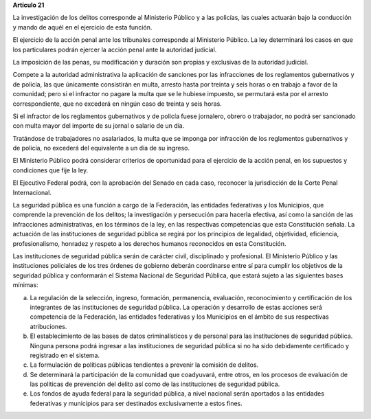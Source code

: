 **Artículo 21**

La investigación de los delitos corresponde al Ministerio Público y a
las policías, las cuales actuarán bajo la conducción y mando de aquél en
el ejercicio de esta función.

El ejercicio de la acción penal ante los tribunales corresponde al
Ministerio Público. La ley determinará los casos en que los particulares
podrán ejercer la acción penal ante la autoridad judicial.

La imposición de las penas, su modificación y duración son propias y
exclusivas de la autoridad judicial.

Compete a la autoridad administrativa la aplicación de sanciones por las
infracciones de los reglamentos gubernativos y de policía, las que
únicamente consistirán en multa, arresto hasta por treinta y seis horas
o en trabajo a favor de la comunidad; pero si el infractor no pagare la
multa que se le hubiese impuesto, se permutará esta por el arresto
correspondiente, que no excederá en ningún caso de treinta y seis horas.

Si el infractor de los reglamentos gubernativos y de policía fuese
jornalero, obrero o trabajador, no podrá ser sancionado con multa mayor
del importe de su jornal o salario de un día.

Tratándose de trabajadores no asalariados, la multa que se imponga por
infracción de los reglamentos gubernativos y de policía, no excederá del
equivalente a un día de su ingreso.

El Ministerio Público podrá considerar criterios de oportunidad para el
ejercicio de la acción penal, en los supuestos y condiciones que fije la
ley.

El Ejecutivo Federal podrá, con la aprobación del Senado en cada caso,
reconocer la jurisdicción de la Corte Penal Internacional.

La seguridad pública es una función a cargo de la Federación, las
entidades federativas y los Municipios, que comprende la prevención de
los delitos; la investigación y persecución para hacerla efectiva, así
como la sanción de las infracciones administrativas, en los términos de
la ley, en las respectivas competencias que esta Constitución señala. La
actuación de las instituciones de seguridad pública se regirá por los
principios de legalidad, objetividad, eficiencia, profesionalismo,
honradez y respeto a los derechos humanos reconocidos en esta
Constitución.

Las instituciones de seguridad pública serán de carácter civil,
disciplinado y profesional. El Ministerio Público y las instituciones
policiales de los tres órdenes de gobierno deberán coordinarse entre sí
para cumplir los objetivos de la seguridad pública y conformarán el
Sistema Nacional de Seguridad Pública, que estará sujeto a las
siguientes bases mínimas:

a. La regulación de la selección, ingreso, formación, permanencia,
   evaluación, reconocimiento y certificación de los integrantes de las
   instituciones de seguridad pública. La operación y desarrollo de
   estas acciones será competencia de la Federación, las entidades
   federativas y los Municipios en el ámbito de sus respectivas
   atribuciones.

b. El establecimiento de las bases de datos criminalísticos y de
   personal para las instituciones de seguridad pública. Ninguna persona
   podrá ingresar a las instituciones de seguridad pública si no ha sido
   debidamente certificado y registrado en el sistema.

c. La formulación de políticas públicas tendientes a prevenir la
   comisión de delitos.

d. Se determinará la participación de la comunidad que coadyuvará, entre
   otros, en los procesos de evaluación de las políticas de prevención
   del delito así como de las instituciones de seguridad pública.

e. Los fondos de ayuda federal para la seguridad pública, a nivel
   nacional serán aportados a las entidades federativas y municipios
   para ser destinados exclusivamente a estos fines.
